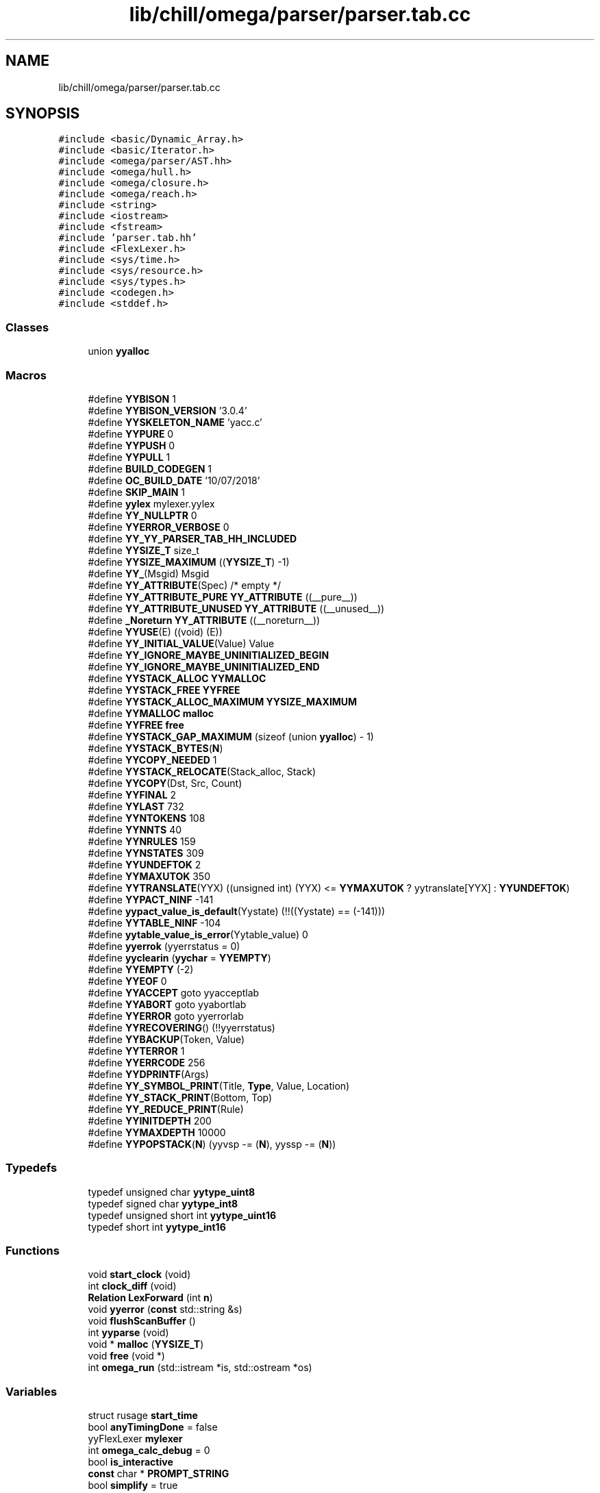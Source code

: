 .TH "lib/chill/omega/parser/parser.tab.cc" 3 "Sun Jul 12 2020" "My Project" \" -*- nroff -*-
.ad l
.nh
.SH NAME
lib/chill/omega/parser/parser.tab.cc
.SH SYNOPSIS
.br
.PP
\fC#include <basic/Dynamic_Array\&.h>\fP
.br
\fC#include <basic/Iterator\&.h>\fP
.br
\fC#include <omega/parser/AST\&.hh>\fP
.br
\fC#include <omega/hull\&.h>\fP
.br
\fC#include <omega/closure\&.h>\fP
.br
\fC#include <omega/reach\&.h>\fP
.br
\fC#include <string>\fP
.br
\fC#include <iostream>\fP
.br
\fC#include <fstream>\fP
.br
\fC#include 'parser\&.tab\&.hh'\fP
.br
\fC#include <FlexLexer\&.h>\fP
.br
\fC#include <sys/time\&.h>\fP
.br
\fC#include <sys/resource\&.h>\fP
.br
\fC#include <sys/types\&.h>\fP
.br
\fC#include <codegen\&.h>\fP
.br
\fC#include <stddef\&.h>\fP
.br

.SS "Classes"

.in +1c
.ti -1c
.RI "union \fByyalloc\fP"
.br
.in -1c
.SS "Macros"

.in +1c
.ti -1c
.RI "#define \fBYYBISON\fP   1"
.br
.ti -1c
.RI "#define \fBYYBISON_VERSION\fP   '3\&.0\&.4'"
.br
.ti -1c
.RI "#define \fBYYSKELETON_NAME\fP   'yacc\&.c'"
.br
.ti -1c
.RI "#define \fBYYPURE\fP   0"
.br
.ti -1c
.RI "#define \fBYYPUSH\fP   0"
.br
.ti -1c
.RI "#define \fBYYPULL\fP   1"
.br
.ti -1c
.RI "#define \fBBUILD_CODEGEN\fP   1"
.br
.ti -1c
.RI "#define \fBOC_BUILD_DATE\fP   '10/07/2018'"
.br
.ti -1c
.RI "#define \fBSKIP_MAIN\fP   1"
.br
.ti -1c
.RI "#define \fByylex\fP   mylexer\&.yylex"
.br
.ti -1c
.RI "#define \fBYY_NULLPTR\fP   0"
.br
.ti -1c
.RI "#define \fBYYERROR_VERBOSE\fP   0"
.br
.ti -1c
.RI "#define \fBYY_YY_PARSER_TAB_HH_INCLUDED\fP"
.br
.ti -1c
.RI "#define \fBYYSIZE_T\fP   size_t"
.br
.ti -1c
.RI "#define \fBYYSIZE_MAXIMUM\fP   ((\fBYYSIZE_T\fP) \-1)"
.br
.ti -1c
.RI "#define \fBYY_\fP(Msgid)   Msgid"
.br
.ti -1c
.RI "#define \fBYY_ATTRIBUTE\fP(Spec)   /* empty */"
.br
.ti -1c
.RI "#define \fBYY_ATTRIBUTE_PURE\fP   \fBYY_ATTRIBUTE\fP ((__pure__))"
.br
.ti -1c
.RI "#define \fBYY_ATTRIBUTE_UNUSED\fP   \fBYY_ATTRIBUTE\fP ((__unused__))"
.br
.ti -1c
.RI "#define \fB_Noreturn\fP   \fBYY_ATTRIBUTE\fP ((__noreturn__))"
.br
.ti -1c
.RI "#define \fBYYUSE\fP(E)   ((void) (E))"
.br
.ti -1c
.RI "#define \fBYY_INITIAL_VALUE\fP(Value)   Value"
.br
.ti -1c
.RI "#define \fBYY_IGNORE_MAYBE_UNINITIALIZED_BEGIN\fP"
.br
.ti -1c
.RI "#define \fBYY_IGNORE_MAYBE_UNINITIALIZED_END\fP"
.br
.ti -1c
.RI "#define \fBYYSTACK_ALLOC\fP   \fBYYMALLOC\fP"
.br
.ti -1c
.RI "#define \fBYYSTACK_FREE\fP   \fBYYFREE\fP"
.br
.ti -1c
.RI "#define \fBYYSTACK_ALLOC_MAXIMUM\fP   \fBYYSIZE_MAXIMUM\fP"
.br
.ti -1c
.RI "#define \fBYYMALLOC\fP   \fBmalloc\fP"
.br
.ti -1c
.RI "#define \fBYYFREE\fP   \fBfree\fP"
.br
.ti -1c
.RI "#define \fBYYSTACK_GAP_MAXIMUM\fP   (sizeof (union \fByyalloc\fP) \- 1)"
.br
.ti -1c
.RI "#define \fBYYSTACK_BYTES\fP(\fBN\fP)"
.br
.ti -1c
.RI "#define \fBYYCOPY_NEEDED\fP   1"
.br
.ti -1c
.RI "#define \fBYYSTACK_RELOCATE\fP(Stack_alloc,  Stack)"
.br
.ti -1c
.RI "#define \fBYYCOPY\fP(Dst,  Src,  Count)"
.br
.ti -1c
.RI "#define \fBYYFINAL\fP   2"
.br
.ti -1c
.RI "#define \fBYYLAST\fP   732"
.br
.ti -1c
.RI "#define \fBYYNTOKENS\fP   108"
.br
.ti -1c
.RI "#define \fBYYNNTS\fP   40"
.br
.ti -1c
.RI "#define \fBYYNRULES\fP   159"
.br
.ti -1c
.RI "#define \fBYYNSTATES\fP   309"
.br
.ti -1c
.RI "#define \fBYYUNDEFTOK\fP   2"
.br
.ti -1c
.RI "#define \fBYYMAXUTOK\fP   350"
.br
.ti -1c
.RI "#define \fBYYTRANSLATE\fP(YYX)   ((unsigned int) (YYX) <= \fBYYMAXUTOK\fP ? yytranslate[YYX] : \fBYYUNDEFTOK\fP)"
.br
.ti -1c
.RI "#define \fBYYPACT_NINF\fP   \-141"
.br
.ti -1c
.RI "#define \fByypact_value_is_default\fP(Yystate)   (!!((Yystate) == (\-141)))"
.br
.ti -1c
.RI "#define \fBYYTABLE_NINF\fP   \-104"
.br
.ti -1c
.RI "#define \fByytable_value_is_error\fP(Yytable_value)   0"
.br
.ti -1c
.RI "#define \fByyerrok\fP   (yyerrstatus = 0)"
.br
.ti -1c
.RI "#define \fByyclearin\fP   (\fByychar\fP = \fBYYEMPTY\fP)"
.br
.ti -1c
.RI "#define \fBYYEMPTY\fP   (\-2)"
.br
.ti -1c
.RI "#define \fBYYEOF\fP   0"
.br
.ti -1c
.RI "#define \fBYYACCEPT\fP   goto yyacceptlab"
.br
.ti -1c
.RI "#define \fBYYABORT\fP   goto yyabortlab"
.br
.ti -1c
.RI "#define \fBYYERROR\fP   goto yyerrorlab"
.br
.ti -1c
.RI "#define \fBYYRECOVERING\fP()   (!!yyerrstatus)"
.br
.ti -1c
.RI "#define \fBYYBACKUP\fP(Token,  Value)"
.br
.ti -1c
.RI "#define \fBYYTERROR\fP   1"
.br
.ti -1c
.RI "#define \fBYYERRCODE\fP   256"
.br
.ti -1c
.RI "#define \fBYYDPRINTF\fP(Args)"
.br
.ti -1c
.RI "#define \fBYY_SYMBOL_PRINT\fP(Title,  \fBType\fP,  Value,  Location)"
.br
.ti -1c
.RI "#define \fBYY_STACK_PRINT\fP(Bottom,  Top)"
.br
.ti -1c
.RI "#define \fBYY_REDUCE_PRINT\fP(Rule)"
.br
.ti -1c
.RI "#define \fBYYINITDEPTH\fP   200"
.br
.ti -1c
.RI "#define \fBYYMAXDEPTH\fP   10000"
.br
.ti -1c
.RI "#define \fBYYPOPSTACK\fP(\fBN\fP)   (yyvsp \-= (\fBN\fP), yyssp \-= (\fBN\fP))"
.br
.in -1c
.SS "Typedefs"

.in +1c
.ti -1c
.RI "typedef unsigned char \fByytype_uint8\fP"
.br
.ti -1c
.RI "typedef signed char \fByytype_int8\fP"
.br
.ti -1c
.RI "typedef unsigned short int \fByytype_uint16\fP"
.br
.ti -1c
.RI "typedef short int \fByytype_int16\fP"
.br
.in -1c
.SS "Functions"

.in +1c
.ti -1c
.RI "void \fBstart_clock\fP (void)"
.br
.ti -1c
.RI "int \fBclock_diff\fP (void)"
.br
.ti -1c
.RI "\fBRelation\fP \fBLexForward\fP (int \fBn\fP)"
.br
.ti -1c
.RI "void \fByyerror\fP (\fBconst\fP std::string &s)"
.br
.ti -1c
.RI "void \fBflushScanBuffer\fP ()"
.br
.ti -1c
.RI "int \fByyparse\fP (void)"
.br
.ti -1c
.RI "void * \fBmalloc\fP (\fBYYSIZE_T\fP)"
.br
.ti -1c
.RI "void \fBfree\fP (void *)"
.br
.ti -1c
.RI "int \fBomega_run\fP (std::istream *is, std::ostream *os)"
.br
.in -1c
.SS "Variables"

.in +1c
.ti -1c
.RI "struct rusage \fBstart_time\fP"
.br
.ti -1c
.RI "bool \fBanyTimingDone\fP = false"
.br
.ti -1c
.RI "yyFlexLexer \fBmylexer\fP"
.br
.ti -1c
.RI "int \fBomega_calc_debug\fP = 0"
.br
.ti -1c
.RI "bool \fBis_interactive\fP"
.br
.ti -1c
.RI "\fBconst\fP char * \fBPROMPT_STRING\fP"
.br
.ti -1c
.RI "bool \fBsimplify\fP = true"
.br
.ti -1c
.RI "std::string \fBerr_msg\fP"
.br
.ti -1c
.RI "bool \fBneed_coef\fP"
.br
.ti -1c
.RI "\fBstd::map\fP< std::string, \fBRelation\fP * > \fBrelationMap\fP"
.br
.ti -1c
.RI "int \fBargCount\fP = 0"
.br
.ti -1c
.RI "int \fBtuplePos\fP = 0"
.br
.ti -1c
.RI "\fBArgument_Tuple\fP \fBcurrentTuple\fP = Input_Tuple"
.br
.ti -1c
.RI "\fBreachable_information\fP * \fBreachable_info\fP"
.br
.ti -1c
.RI "\fBYYSTYPE\fP \fByylval\fP"
.br
.ti -1c
.RI "int \fByychar\fP"
.br
.ti -1c
.RI "int \fByynerrs\fP"
.br
.in -1c
.SH "Macro Definition Documentation"
.PP 
.SS "#define _Noreturn   \fBYY_ATTRIBUTE\fP ((__noreturn__))"

.SS "#define BUILD_CODEGEN   1"

.SS "#define OC_BUILD_DATE   '10/07/2018'"

.SS "#define SKIP_MAIN   1"

.SS "#define YY_(Msgid)   Msgid"

.SS "#define YY_ATTRIBUTE(Spec)   /* empty */"

.SS "#define YY_ATTRIBUTE_PURE   \fBYY_ATTRIBUTE\fP ((__pure__))"

.SS "#define YY_ATTRIBUTE_UNUSED   \fBYY_ATTRIBUTE\fP ((__unused__))"

.SS "#define YY_IGNORE_MAYBE_UNINITIALIZED_BEGIN"

.SS "#define YY_IGNORE_MAYBE_UNINITIALIZED_END"

.SS "#define YY_INITIAL_VALUE(Value)   Value"

.SS "#define YY_NULLPTR   0"

.SS "#define YY_REDUCE_PRINT(Rule)"

.SS "#define YY_STACK_PRINT(Bottom, Top)"

.SS "#define YY_SYMBOL_PRINT(Title, \fBType\fP, Value, Location)"

.SS "#define YY_YY_PARSER_TAB_HH_INCLUDED"

.SS "#define YYABORT   goto yyabortlab"

.SS "#define YYACCEPT   goto yyacceptlab"

.SS "#define YYBACKUP(Token, Value)"
\fBValue:\fP
.PP
.nf
do                                                              \\
  if (yychar == YYEMPTY)                                        \
    {                                                           \
      yychar = (Token);                                         \
      yylval = (Value);                                         \
      YYPOPSTACK (yylen);                                       \
      yystate = *yyssp;                                         \
      goto yybackup;                                            \
    }                                                           \
  else                                                          \
    {                                                           \
      yyerror (YY_("syntax error: cannot back up")); \
      YYERROR;                                                  \
    }                                                           \
while (0)
.fi
.SS "#define YYBISON   1"

.SS "#define YYBISON_VERSION   '3\&.0\&.4'"

.SS "#define yyclearin   (\fByychar\fP = \fBYYEMPTY\fP)"

.SS "#define YYCOPY(Dst, Src, Count)"
\fBValue:\fP
.PP
.nf
      do                                        \
        {                                       \
          YYSIZE_T yyi;                         \
          for (yyi = 0; yyi < (Count); yyi++)   \
            (Dst)[yyi] = (Src)[yyi];            \
        }                                       \
      while (0)
.fi
.SS "#define YYCOPY_NEEDED   1"

.SS "#define YYDPRINTF(Args)"

.SS "#define YYEMPTY   (\-2)"

.SS "#define YYEOF   0"

.SS "#define YYERRCODE   256"

.SS "#define yyerrok   (yyerrstatus = 0)"

.SS "#define YYERROR   goto yyerrorlab"

.SS "#define YYERROR_VERBOSE   0"

.SS "#define YYFINAL   2"

.SS "#define YYFREE   \fBfree\fP"

.SS "#define YYINITDEPTH   200"

.SS "#define YYLAST   732"

.SS "int yylex   mylexer\&.yylex"

.SS "#define YYMALLOC   \fBmalloc\fP"

.SS "#define YYMAXDEPTH   10000"

.SS "#define YYMAXUTOK   350"

.SS "#define YYNNTS   40"

.SS "#define YYNRULES   159"

.SS "#define YYNSTATES   309"

.SS "#define YYNTOKENS   108"

.SS "#define YYPACT_NINF   \-141"

.SS "#define yypact_value_is_default(Yystate)   (!!((Yystate) == (\-141)))"

.SS "#define YYPOPSTACK(\fBN\fP)   (yyvsp \-= (\fBN\fP), yyssp \-= (\fBN\fP))"

.SS "#define YYPULL   1"

.SS "#define YYPURE   0"

.SS "#define YYPUSH   0"

.SS "#define YYRECOVERING()   (!!yyerrstatus)"

.SS "#define YYSIZE_MAXIMUM   ((\fBYYSIZE_T\fP) \-1)"

.SS "#define YYSIZE_T   size_t"

.SS "#define YYSKELETON_NAME   'yacc\&.c'"

.SS "#define YYSTACK_ALLOC   \fBYYMALLOC\fP"

.SS "#define YYSTACK_ALLOC_MAXIMUM   \fBYYSIZE_MAXIMUM\fP"

.SS "#define YYSTACK_BYTES(\fBN\fP)"
\fBValue:\fP
.PP
.nf
     ((N) * (sizeof (yytype_int16) + sizeof (YYSTYPE)) \
      + YYSTACK_GAP_MAXIMUM)
.fi
.SS "#define YYSTACK_FREE   \fBYYFREE\fP"

.SS "#define YYSTACK_GAP_MAXIMUM   (sizeof (union \fByyalloc\fP) \- 1)"

.SS "#define YYSTACK_RELOCATE(Stack_alloc, Stack)"
\fBValue:\fP
.PP
.nf
    do                                                                  \
      {                                                                 \
        YYSIZE_T yynewbytes;                                            \
        YYCOPY (&yyptr->Stack_alloc, Stack, yysize);                    \
        Stack = &yyptr->Stack_alloc;                                    \
        yynewbytes = yystacksize * sizeof (*Stack) + YYSTACK_GAP_MAXIMUM; \
        yyptr += yynewbytes / sizeof (*yyptr);                          \
      }                                                                 \
    while (0)
.fi
.SS "#define YYTABLE_NINF   \-104"

.SS "#define yytable_value_is_error(Yytable_value)   0"

.SS "#define YYTERROR   1"

.SS "#define YYTRANSLATE(YYX)   ((unsigned int) (YYX) <= \fBYYMAXUTOK\fP ? yytranslate[YYX] : \fBYYUNDEFTOK\fP)"

.SS "#define YYUNDEFTOK   2"

.SS "#define YYUSE(E)   ((void) (E))"

.SH "Typedef Documentation"
.PP 
.SS "typedef short int \fByytype_int16\fP"

.SS "typedef signed char \fByytype_int8\fP"

.SS "typedef unsigned short int \fByytype_uint16\fP"

.SS "typedef unsigned char \fByytype_uint8\fP"

.SH "Function Documentation"
.PP 
.SS "int clock_diff (void)"

.SS "void flushScanBuffer ()"

.SS "void free (void *)"

.SS "\fBRelation\fP LexForward (int n)"

.SS "void* malloc (\fBYYSIZE_T\fP)"

.SS "int omega_run (std::istream * is, std::ostream * os)"

.SS "void start_clock (void)"

.SS "void yyerror (\fBconst\fP std::string & s)"

.SS "int yyparse (void)"

.SH "Variable Documentation"
.PP 
.SS "bool anyTimingDone = false"

.SS "int argCount = 0"

.SS "\fBArgument_Tuple\fP currentTuple = Input_Tuple"

.SS "std::string err_msg"

.SS "bool is_interactive"

.SS "yyFlexLexer mylexer"

.SS "bool need_coef"

.SS "int omega_calc_debug = 0"

.SS "\fBconst\fP char* PROMPT_STRING"

.SS "\fBreachable_information\fP* reachable_info"

.SS "\fBstd::map\fP<std::string, \fBRelation\fP *> relationMap"

.SS "bool simplify = true"

.SS "struct rusage start_time"

.SS "int tuplePos = 0"

.SS "int yychar"

.SS "\fBYYSTYPE\fP yylval"

.SS "int yynerrs"

.SH "Author"
.PP 
Generated automatically by Doxygen for My Project from the source code\&.
